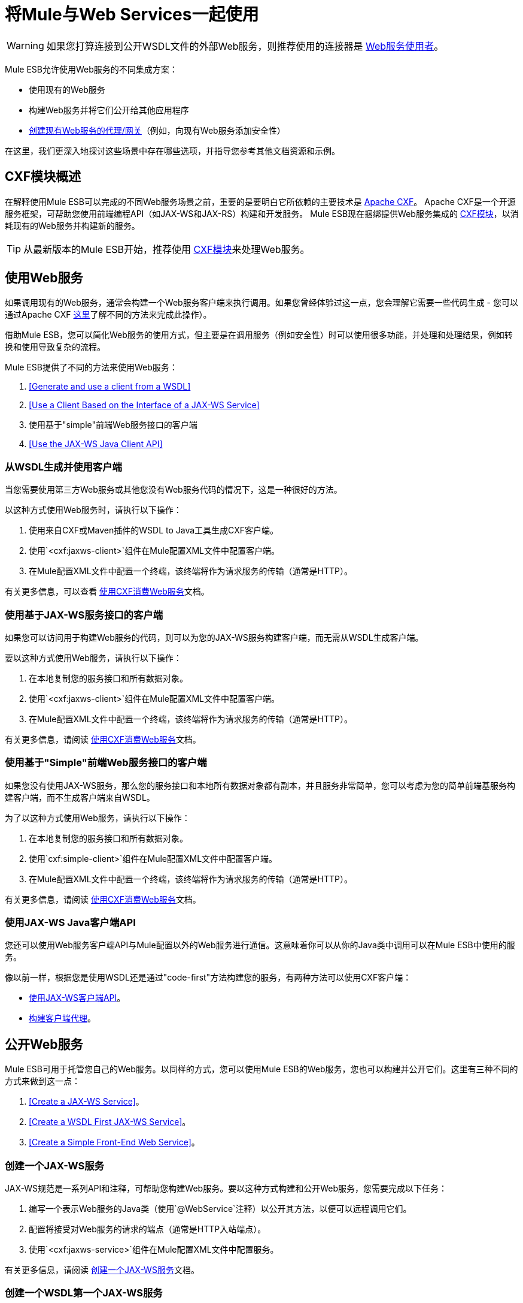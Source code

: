 = 将Mule与Web Services一起使用
:keywords: cxf

[WARNING]
如果您打算连接到公开WSDL文件的外部Web服务，则推荐使用的连接器是 link:/mule-user-guide/v/3.7/web-service-consumer[Web服务使用者]。

Mule ESB允许使用Web服务的不同集成方案：

* 使用现有的Web服务
* 构建Web服务并将它们公开给其他应用程序
*  link:/mule-user-guide/v/3.6/proxying-web-services[创建现有Web服务的代理/网关]（例如，向现有Web服务添加安全性）

在这里，我们更深入地探讨这些场景中存在哪些选项，并指导您参考其他文档资源和示例。

==  CXF模块概述

在解释使用Mule ESB可以完成的不同Web服务场景之前，重要的是要明白它所依赖的主要技术是 http://cxf.apache.org/[Apache CXF]。 Apache CXF是一个开源服务框架，可帮助您使用前端编程API（如JAX-WS和JAX-RS）构建和开发服务。 Mule ESB现在捆绑提供Web服务集成的 link:/mule-user-guide/v/3.6/cxf-module-reference[CXF模块]，以消耗现有的Web服务并构建新的服务。

[TIP]
从最新版本的Mule ESB开始，推荐使用 link:/mule-user-guide/v/3.6/cxf-module-configuration-reference[CXF模块]来处理Web服务。

== 使用Web服务

如果调用现有的Web服务，通​​常会构建一个Web服务客户端来执行调用。如果您曾经体验过这一点，您会理解它需要一些代码生成 - 您可以通过Apache CXF http://cxf.apache.org/docs/how-do-i-develop-a-client.html[这里]了解不同的方法来完成此操作）。

借助Mule ESB，您可以简化Web服务的使用方式，但主要是在调用服务（例如安全性）时可以使用很多功能，并处理和处理结果，例如转换和使用导致复杂的流程。

Mule ESB提供了不同的方法来使用Web服务：

.  <<Generate and use a client from a WSDL>>
.  <<Use a Client Based on the Interface of a JAX-WS Service>>
. 使用基于"simple"前端Web服务接口的客户端
.  <<Use the JAX-WS Java Client API>>

=== 从WSDL生成并使用客户端

当您需要使用第三方Web服务或其他您没有Web服务代码的情况下，这是一种很好的方法。

以这种方式使用Web服务时，请执行以下操作：

. 使用来自CXF或Maven插件的WSDL to Java工具生成CXF客户端。
. 使用`<cxf:jaxws-client>`组件在Mule配置XML文件中配置客户端。
. 在Mule配置XML文件中配置一个终端，该终端将作为请求服务的传输（通常是HTTP）。

有关更多信息，可以查看 link:/mule-user-guide/v/3.6/consuming-web-services-with-cxf[使用CXF消费Web服务]文档。

=== 使用基于JAX-WS服务接口的客户端

如果您可以访问用于构建Web服务的代码，则可以为您的JAX-WS服务构建客户端，而无需从WSDL生成客户端。

要以这种方式使用Web服务，请执行以下操作：

. 在本地复制您的服务接口和所有数据对象。
. 使用`<cxf:jaxws-client>`组件在Mule配置XML文件中配置客户端。
. 在Mule配置XML文件中配置一个终端，该终端将作为请求服务的传输（通常是HTTP）。

有关更多信息，请阅读 link:/mule-user-guide/v/3.6/consuming-web-services-with-cxf[使用CXF消费Web服务]文档。

=== 使用基于"Simple"前端Web服务接口的客户端

如果您没有使用JAX-WS服务，那么您的服务接口和本地所有数据对象都有副本，并且服务非常简单，您可以考虑为您的简单前端基服务构建客户端，而不生成客户端来自WSDL。

为了以这种方式使用Web服务，请执行以下操作：

. 在本地复制您的服务接口和所有数据对象。
. 使用`cxf:simple-client>`组件在Mule配置XML文件中配置客户端。
. 在Mule配置XML文件中配置一个终端，该终端将作为请求服务的传输（通常是HTTP）。

有关更多信息，请阅读 link:/mule-user-guide/v/3.6/consuming-web-services-with-cxf[使用CXF消费Web服务]文档。

=== 使用JAX-WS Java客户端API

您还可以使用Web服务客户端API与Mule配置以外的Web服务进行通信。这意味着你可以从你的Java类中调用可以在Mule ESB中使用的服务。

像以前一样，根据您是使用WSDL还是通过"code-first"方法构建您的服务，有两种方法可以使用CXF客户端：

*  link:/mule-user-guide/v/3.6/consuming-web-services-with-cxf[使用JAX-WS客户端API]。
*  link:/mule-user-guide/v/3.6/consuming-web-services-with-cxf[构建客户端代理]。

== 公开Web服务

Mule ESB可用于托管您自己的Web服务。以同样的方式，您可以使用Mule ESB的Web服务，您也可以构建并公开它们。这里有三种不同的方式来做到这一点：

.  <<Create a JAX-WS Service>>。
.  <<Create a WSDL First JAX-WS Service>>。
.  <<Create a Simple Front-End Web Service>>。

=== 创建一个JAX-WS服务

JAX-WS规范是一系列API和注释，可帮助您构建Web服务。要以这种方式构建和公开Web服务，您需要完成以下任务：

. 编写一个表示Web服务的Java类（使用`@WebService`注释）以公开其方法，以便可以远程调用它们。
. 配置将接受对Web服务的请求的端点（通常是HTTP入站端点）。
. 使用`<cxf:jaxws-service>`组件在Mule配置XML文件中配置服务。

有关更多信息，请阅读 link:/mule-user-guide/v/3.6/building-web-services-with-cxf[创建一个JAX-WS服务]文档。

=== 创建一个WSDL第一个JAX-WS服务

这是您首先定义WSDL然后编写Web服务的地方。要以这种方式构建Web服务并在Mule中配置它，您应该：

. 使用CXF中的 http://cxf.apache.org/docs/wsdl-to-java.html[WSDL到Java]工具或 http://cxf.apache.org/docs/maven-cxf-codegen-plugin-wsdl-to-java.html[Maven插件]从WSDL生成Web服务接口。
. 编写实现您的服务接口的服务实现类。
. 配置将接受对Web服务的请求的端点，通常是HTTP入站端点。
. 使用`<cxf:jaxws-service>`组件在Mule XML配置文件中配置服务。

有关更多信息，请阅读 link:/mule-user-guide/v/3.6/building-web-services-with-cxf[创建一个WSDL第一个JAX-WS服务]文档。

=== 创建一个简单的前端Web服务

如果您想从现有的POJO创建简单的Web服务，这是最好的方法。通过这种方式，您不需要使用注释，并且尽管不需要编写接口，但建议使用该接口，因为它会使Web服务易于使用。要以这种方式构建Web服务并在Mule中配置它，请执行以下操作：

. 使用现有的简单Java类（POJO）或编写一个新类。
. 配置将接受对Web服务的请求的端点（通常是HTTP入站端点）。
. 使用`<cxf:jaxws-service>`组件在Mule配置XML文件中配置服务。

有关更多信息，请阅读 link:/mule-user-guide/v/3.6/building-web-services-with-cxf[创建一个简单的前端Web服务]文档。

== 代理Web服务

使用Mule ESB作为Web服务代理是您在以下情况下可能需要使用的功能：

* 您需要为现有的第三方Web服务添加安全性（您没有代码或拥有基础架构）。
* 您需要添加或删除HTTP标头。
* 您需要验证或转换Web服务的输入或输出。
* 您可能需要转换SOAP信封。
* 您可能想要利用CXF Web服务标准支持来使用WS-Security，WS-Addressing或强制实施WS-Policy断言。
* 引入自定义错误处理。

还有很多其他场景可能需要考虑代理Web服务。

你有两种类型的代理：

*  link:/mule-user-guide/v/3.6/proxying-web-services-with-cxf[服务器端代理]
*  link:/mule-user-guide/v/3.6/proxying-web-services-with-cxf[客户端代理]

===  Web服务代理模式

对于简单用例，您可以考虑使用 link:/mule-user-guide/v/3.5/web-service-proxy-pattern[Web服务代理模式]，特别是在您不需要完成大量消息处理时。从Mule，您可以使用 link:/mule-user-guide/v/3.5/configuration-patterns[使用Mule配置模式]配置（使用次要XML配置）特定的集成功能。

== 参考

有关更多信息和完整文档，请阅读以下内容：

*  link:/mule-user-guide/v/3.6/cxf-module-reference[CXF模块参考]
*  link:/mule-user-guide/v/3.7/supported-web-service-standards[支持的Web服务标准]
*  link:/mule-user-guide/v/3.5/web-service-proxy-pattern[Web服务代理模式]
* 示例
** 回声示例
** 书店示例
